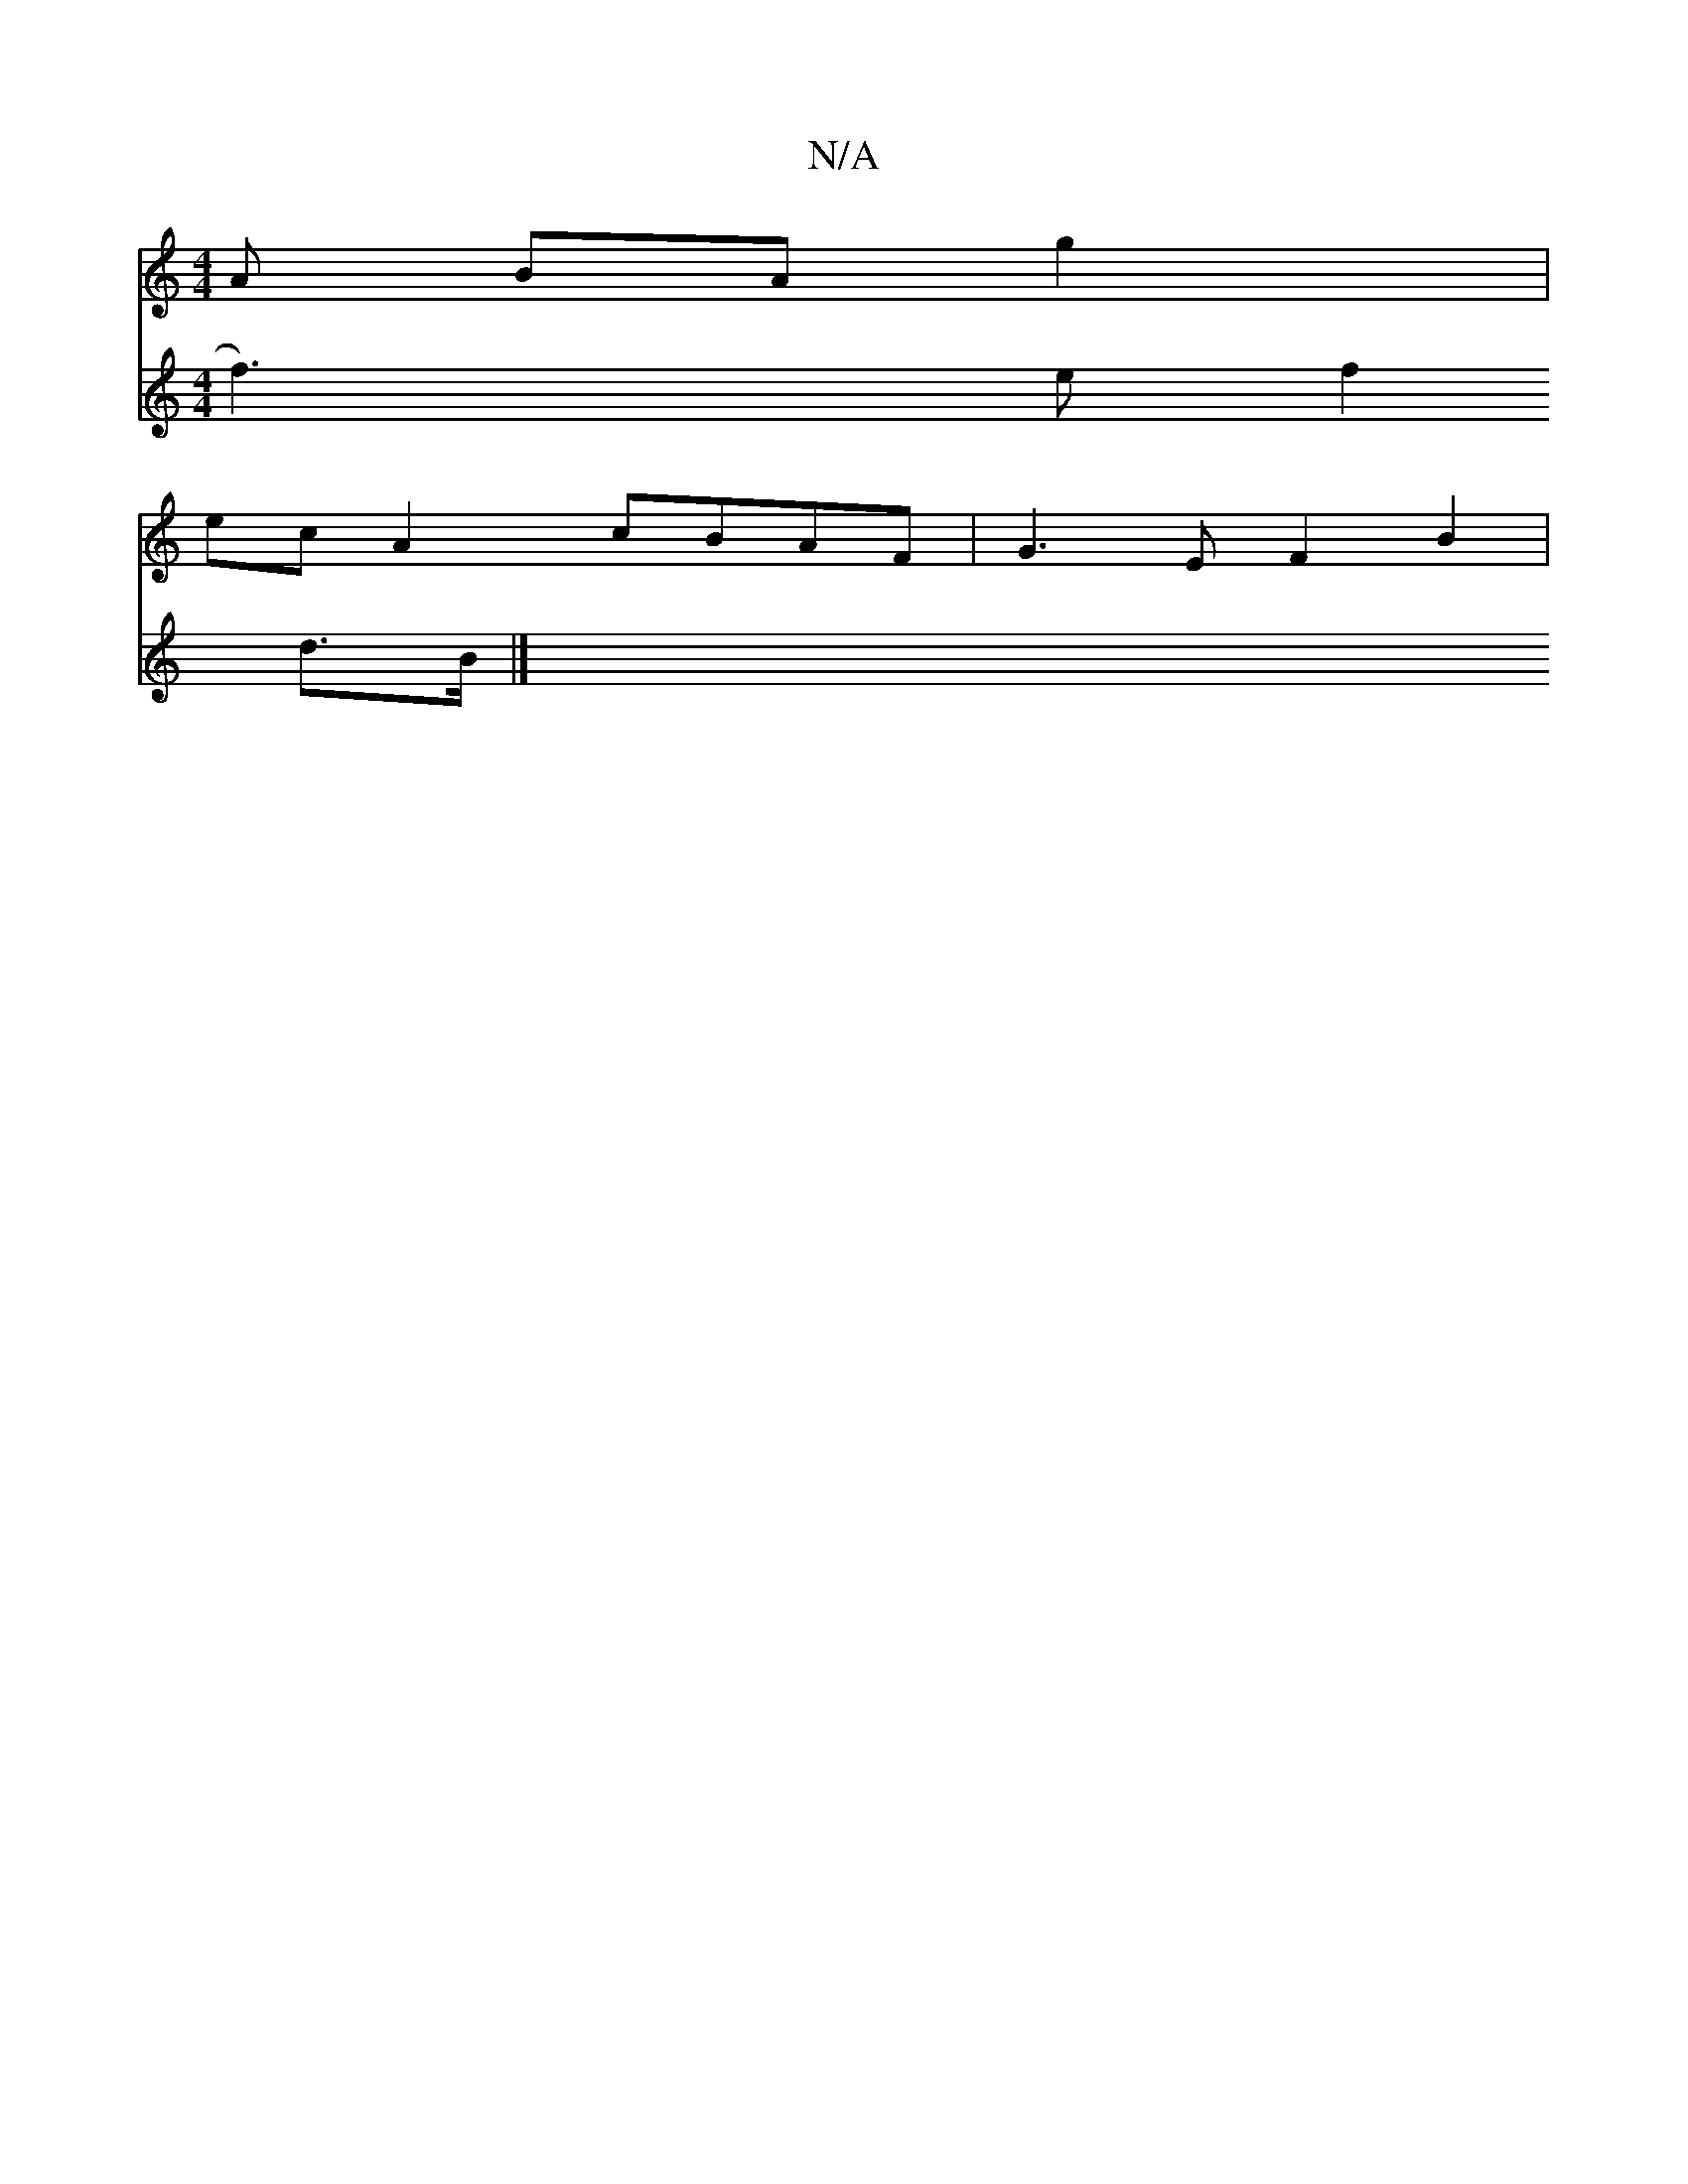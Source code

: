 X:1
T:N/A
M:4/4
R:N/A
K:Cmajor
A BA g2|
ec A2 cBAF | G3 E F2 B2 |
V:2 f3)e f2 d3/B/ |]

E2 Bd gB d2 | e2 dB A2 DA|E3 F A2 | B>d3-c2d d3|1 d2 f dc f- | ed B2 AG |
Bc Be ee|ef gf ed|ef g2 e2|a2 ab (e2 c) a ba|(3ged de dBAc|
AA d4 d2 
